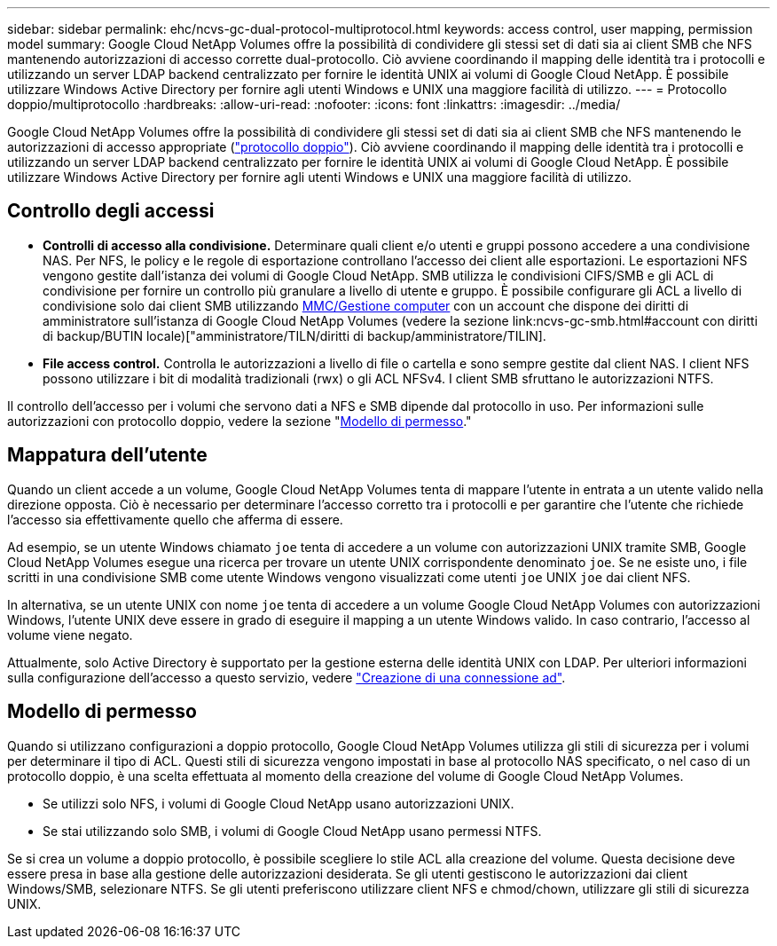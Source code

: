 ---
sidebar: sidebar 
permalink: ehc/ncvs-gc-dual-protocol-multiprotocol.html 
keywords: access control, user mapping, permission model 
summary: Google Cloud NetApp Volumes offre la possibilità di condividere gli stessi set di dati sia ai client SMB che NFS mantenendo autorizzazioni di accesso corrette dual-protocollo. Ciò avviene coordinando il mapping delle identità tra i protocolli e utilizzando un server LDAP backend centralizzato per fornire le identità UNIX ai volumi di Google Cloud NetApp. È possibile utilizzare Windows Active Directory per fornire agli utenti Windows e UNIX una maggiore facilità di utilizzo. 
---
= Protocollo doppio/multiprotocollo
:hardbreaks:
:allow-uri-read: 
:nofooter: 
:icons: font
:linkattrs: 
:imagesdir: ../media/


[role="lead"]
Google Cloud NetApp Volumes offre la possibilità di condividere gli stessi set di dati sia ai client SMB che NFS mantenendo le autorizzazioni di accesso appropriate (https://cloud.google.com/architecture/partners/netapp-cloud-volumes/managing-dual-protocol-access["protocollo doppio"^]). Ciò avviene coordinando il mapping delle identità tra i protocolli e utilizzando un server LDAP backend centralizzato per fornire le identità UNIX ai volumi di Google Cloud NetApp. È possibile utilizzare Windows Active Directory per fornire agli utenti Windows e UNIX una maggiore facilità di utilizzo.



== Controllo degli accessi

* *Controlli di accesso alla condivisione.* Determinare quali client e/o utenti e gruppi possono accedere a una condivisione NAS. Per NFS, le policy e le regole di esportazione controllano l'accesso dei client alle esportazioni. Le esportazioni NFS vengono gestite dall'istanza dei volumi di Google Cloud NetApp. SMB utilizza le condivisioni CIFS/SMB e gli ACL di condivisione per fornire un controllo più granulare a livello di utente e gruppo. È possibile configurare gli ACL a livello di condivisione solo dai client SMB utilizzando https://library.NetApp.com/ecmdocs/ECMP1401220/html/GUID-C1772CDF-8AEE-422B-AB87-CFCB7E50FF94.html[MMC/Gestione computer^] con un account che dispone dei diritti di amministratore sull'istanza di Google Cloud NetApp Volumes (vedere la sezione link:ncvs-gc-smb.html#account con diritti di backup/BUTIN locale)["amministratore/TILN/diritti di backup/amministratore/TILIN].
* *File access control.* Controlla le autorizzazioni a livello di file o cartella e sono sempre gestite dal client NAS. I client NFS possono utilizzare i bit di modalità tradizionali (rwx) o gli ACL NFSv4. I client SMB sfruttano le autorizzazioni NTFS.


Il controllo dell'accesso per i volumi che servono dati a NFS e SMB dipende dal protocollo in uso. Per informazioni sulle autorizzazioni con protocollo doppio, vedere la sezione "<<Modello di permesso>>."



== Mappatura dell'utente

Quando un client accede a un volume, Google Cloud NetApp Volumes tenta di mappare l'utente in entrata a un utente valido nella direzione opposta. Ciò è necessario per determinare l'accesso corretto tra i protocolli e per garantire che l'utente che richiede l'accesso sia effettivamente quello che afferma di essere.

Ad esempio, se un utente Windows chiamato `joe` tenta di accedere a un volume con autorizzazioni UNIX tramite SMB, Google Cloud NetApp Volumes esegue una ricerca per trovare un utente UNIX corrispondente denominato `joe`. Se ne esiste uno, i file scritti in una condivisione SMB come utente Windows vengono visualizzati come utenti `joe` UNIX `joe` dai client NFS.

In alternativa, se un utente UNIX con nome `joe` tenta di accedere a un volume Google Cloud NetApp Volumes con autorizzazioni Windows, l'utente UNIX deve essere in grado di eseguire il mapping a un utente Windows valido. In caso contrario, l'accesso al volume viene negato.

Attualmente, solo Active Directory è supportato per la gestione esterna delle identità UNIX con LDAP. Per ulteriori informazioni sulla configurazione dell'accesso a questo servizio, vedere https://cloud.google.com/architecture/partners/netapp-cloud-volumes/creating-smb-volumes["Creazione di una connessione ad"^].



== Modello di permesso

Quando si utilizzano configurazioni a doppio protocollo, Google Cloud NetApp Volumes utilizza gli stili di sicurezza per i volumi per determinare il tipo di ACL. Questi stili di sicurezza vengono impostati in base al protocollo NAS specificato, o nel caso di un protocollo doppio, è una scelta effettuata al momento della creazione del volume di Google Cloud NetApp Volumes.

* Se utilizzi solo NFS, i volumi di Google Cloud NetApp usano autorizzazioni UNIX.
* Se stai utilizzando solo SMB, i volumi di Google Cloud NetApp usano permessi NTFS.


Se si crea un volume a doppio protocollo, è possibile scegliere lo stile ACL alla creazione del volume. Questa decisione deve essere presa in base alla gestione delle autorizzazioni desiderata. Se gli utenti gestiscono le autorizzazioni dai client Windows/SMB, selezionare NTFS. Se gli utenti preferiscono utilizzare client NFS e chmod/chown, utilizzare gli stili di sicurezza UNIX.
